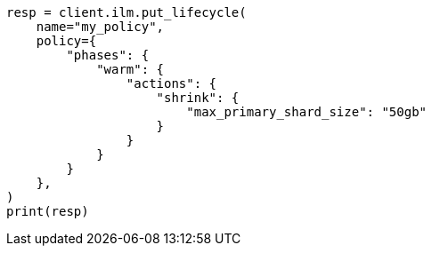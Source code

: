 // This file is autogenerated, DO NOT EDIT
// ilm/actions/ilm-shrink.asciidoc:90

[source, python]
----
resp = client.ilm.put_lifecycle(
    name="my_policy",
    policy={
        "phases": {
            "warm": {
                "actions": {
                    "shrink": {
                        "max_primary_shard_size": "50gb"
                    }
                }
            }
        }
    },
)
print(resp)
----
